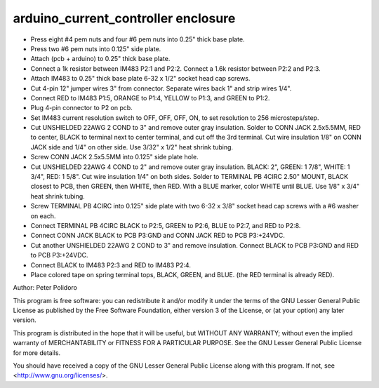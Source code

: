 ====================================
arduino_current_controller enclosure
====================================

* Press eight #4 pem nuts and four #6 pem nuts into 0.25" thick base
  plate.

* Press two #6 pem nuts into 0.125" side plate.

* Attach (pcb + arduino) to 0.25" thick base plate.

* Connect a 1k resistor between IM483 P2:1 and P2:2. Connect a 1.6k
  resistor between P2:2 and P2:3.

* Attach IM483 to 0.25" thick base plate 6-32 x 1/2" socket head cap
  screws.

* Cut 4-pin 12" jumper wires 3" from connector. Separate wires back 1"
  and strip wires 1/4".

* Connect RED to IM483 P1:5, ORANGE to P1:4, YELLOW to P1:3, and
  GREEN to P1:2.

* Plug 4-pin connector to P2 on pcb.

* Set IM483 current resolution switch to OFF, OFF, OFF, ON, to set
  resolution to 256 microsteps/step.

* Cut UNSHIELDED 22AWG 2 COND to 3" and remove outer gray
  insulation. Solder to CONN JACK 2.5x5.5MM, RED to center, BLACK to
  terminal next to center terminal, and cut off the 3rd terminal. Cut
  wire insulation 1/8" on CONN JACK side and 1/4" on other side. Use
  3/32" x 1/2" heat shrink tubing.

* Screw CONN JACK 2.5x5.5MM into 0.125" side plate hole.

* Cut UNSHIELDED 22AWG 4 COND to 2" and remove outer gray
  insulation. BLACK: 2", GREEN: 1 7/8", WHITE: 1 3/4", RED: 1
  5/8". Cut wire insulation 1/4" on both sides. Solder to TERMINAL PB
  4CIRC 2.50" MOUNT, BLACK closest to PCB, then GREEN, then WHITE,
  then RED. With a BLUE marker, color WHITE until BLUE. Use 1/8" x
  3/4" heat shrink tubing.

* Screw TERMINAL PB 4CIRC into 0.125" side plate with two 6-32 x 3/8"
  socket head cap screws with a #6 washer on each.

* Connect TERMINAL PB 4CIRC BLACK to P2:5, GREEN to P2:6, BLUE to
  P2:7, and RED to P2:8.

* Connect CONN JACK BLACK to PCB P3:GND and CONN JACK RED to PCB
  P3:+24VDC.

* Cut another UNSHIELDED 22AWG 2 COND to 3" and remove
  insulation. Connect BLACK to PCB P3:GND and RED to PCB P3:+24VDC.

* Connect BLACK to IM483 P2:3 and RED to IM483 P2:4.

* Place colored tape on spring terminal tops, BLACK, GREEN, and
  BLUE. (the RED terminal is already RED).


Author: Peter Polidoro

This program is free software: you can redistribute it and/or modify
it under the terms of the GNU Lesser General Public License as published by
the Free Software Foundation, either version 3 of the License, or
(at your option) any later version.

This program is distributed in the hope that it will be useful,
but WITHOUT ANY WARRANTY; without even the implied warranty of
MERCHANTABILITY or FITNESS FOR A PARTICULAR PURPOSE.  See the
GNU Lesser General Public License for more details.

You should have received a copy of the GNU Lesser General Public License
along with this program.  If not, see <http://www.gnu.org/licenses/>.
